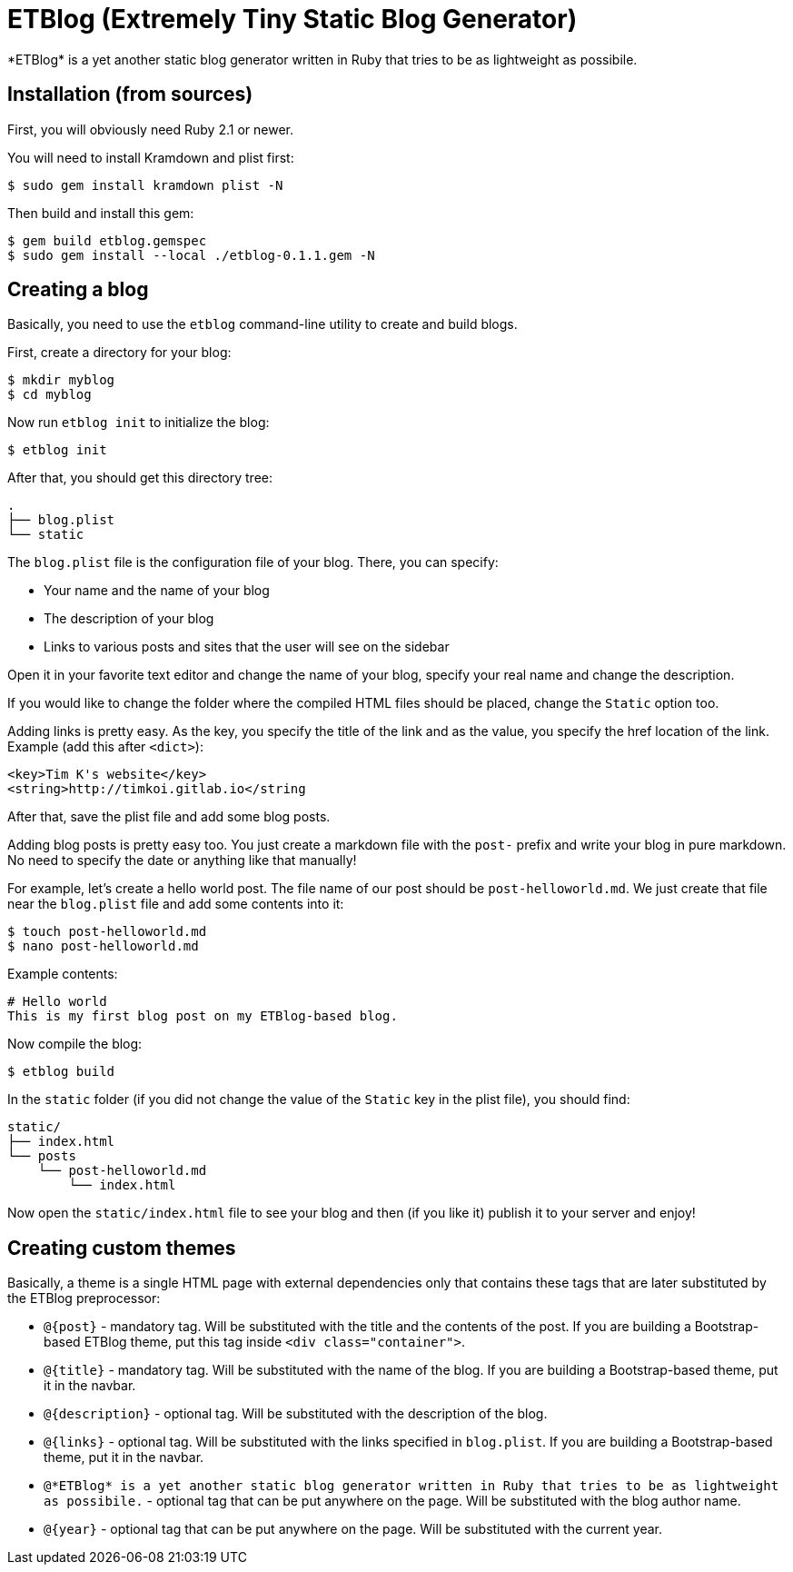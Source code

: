 = ETBlog (Extremely Tiny Static Blog Generator)
*ETBlog* is a yet another static blog generator written in Ruby that tries to be as lightweight as possibile.

== Installation (from sources)
First, you will obviously need Ruby 2.1 or newer.

You will need to install Kramdown and plist first:
[source,bash]
----
$ sudo gem install kramdown plist -N
----

Then build and install this gem:
[source,bash]
----
$ gem build etblog.gemspec
$ sudo gem install --local ./etblog-0.1.1.gem -N
----

== Creating a blog
Basically, you need to use the `etblog` command-line utility to create and build blogs.

First, create a directory for your blog:
[source,bash]
----
$ mkdir myblog
$ cd myblog
----

Now run `etblog init` to initialize the blog:
[source,bash]
----
$ etblog init
----

After that, you should get this directory tree:

[source]
----
.
├── blog.plist
└── static

----

The `blog.plist` file is the configuration file of your blog. There, you can specify:
[squares]
- Your name and the name of your blog
- The description of your blog
- Links to various posts and sites that the user will see on the sidebar

Open it in your favorite text editor and change the name of your blog, specify your real name and change the description.

If you would like to change the folder where the compiled HTML files should be placed, change the `Static` option too.

Adding links is pretty easy. As the key, you specify the title of the link and as the value, you specify the href location of the link. Example (add this after `<dict>`):
[source,xml]
----
<key>Tim K's website</key>
<string>http://timkoi.gitlab.io</string
----

After that, save the plist file and add some blog posts.

Adding blog posts is pretty easy too. You just create a markdown file with the `post-` prefix and write your blog in pure markdown. No need to specify the date or anything like that manually!

For example, let's create a hello world post. The file name of our post should be `post-helloworld.md`. We just create that file near the `blog.plist` file and add some contents into it:
[source,bash]
----
$ touch post-helloworld.md
$ nano post-helloworld.md
----

Example contents:
[source]
----
# Hello world
This is my first blog post on my ETBlog-based blog.
----

Now compile the blog:
[source,bash]
----
$ etblog build
----

In the `static` folder (if you did not change the value of the `Static` key in the plist file), you should find:

[source]
----
static/
├── index.html
└── posts
    └── post-helloworld.md
        └── index.html
----

Now open the `static/index.html` file to see your blog and then (if you like it) publish it to your server and enjoy!

== Creating custom themes
Basically, a theme is a single HTML page with external dependencies only that contains these tags that are later substituted by the ETBlog preprocessor:
[squares]
- `@{post}` - mandatory tag. Will be substituted with the title and the contents of the post. If you are building a Bootstrap-based ETBlog theme, put this tag inside `<div class="container">`.
- `@{title}` - mandatory tag. Will be substituted with the name of the blog. If you are building a Bootstrap-based theme, put it in the navbar.
- `@{description}` - optional tag. Will be substituted with the description of the blog.
- `@{links}` - optional tag. Will be substituted with the links specified in `blog.plist`. If you are building a Bootstrap-based theme, put it in the navbar.
- `@{author}` - optional tag that can be put anywhere on the page. Will be substituted with the blog author name.
- `@{year}` - optional tag that can be put anywhere on the page. Will be substituted with the current year.

